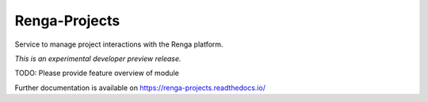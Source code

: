 ..
    Copyright 2017 Swiss Data Science Center (SDSC)
    A partnership between École Polytechnique Fédérale de Lausanne (EPFL) and
    Eidgenössische Technische Hochschule Zürich (ETHZ).

    Licensed under the Apache License, Version 2.0 (the "License");
    you may not use this file except in compliance with the License.
    You may obtain a copy of the License at

        http://www.apache.org/licenses/LICENSE-2.0

    Unless required by applicable law or agreed to in writing, software
    distributed under the License is distributed on an "AS IS" BASIS,
    WITHOUT WARRANTIES OR CONDITIONS OF ANY KIND, either express or implied.
    See the License for the specific language governing permissions and
    limitations under the License.

================
 Renga-Projects
================

.. image:: https://img.shields.io/travis/SwissDataScienceCenter/renga-projects.svg
        :target: https://travis-ci.org/SwissDataScienceCenter/renga-projects

.. image:: https://img.shields.io/coveralls/SwissDataScienceCenter/renga-projects.svg
        :target: https://coveralls.io/r/SwissDataScienceCenter/renga-projects

.. image:: https://img.shields.io/github/tag/SwissDataScienceCenter/renga-projects.svg
        :target: https://github.com/SwissDataScienceCenter/renga-projects/releases

.. image:: https://img.shields.io/pypi/dm/renga-projects.svg
        :target: https://pypi.python.org/pypi/renga-projects

.. image:: https://img.shields.io/github/license/SwissDataScienceCenter/renga-projects.svg
        :target: https://github.com/SwissDataScienceCenter/renga-projects/blob/master/LICENSE

Service to manage project interactions with the Renga platform.

*This is an experimental developer preview release.*

TODO: Please provide feature overview of module

Further documentation is available on
https://renga-projects.readthedocs.io/
